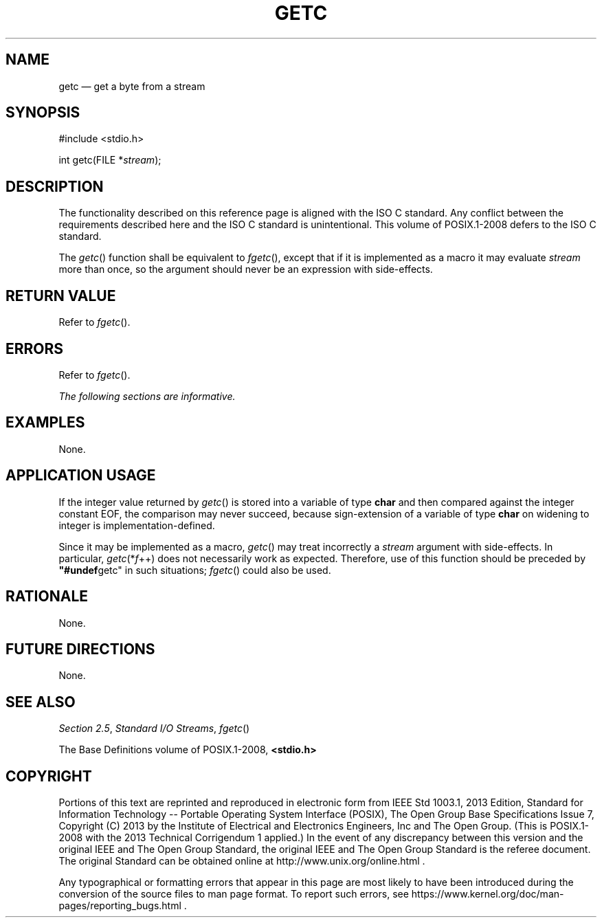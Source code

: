 '\" et
.TH GETC "3" 2013 "IEEE/The Open Group" "POSIX Programmer's Manual"

.SH NAME
getc
\(em get a byte from a stream
.SH SYNOPSIS
.LP
.nf
#include <stdio.h>
.P
int getc(FILE *\fIstream\fP);
.fi
.SH DESCRIPTION
The functionality described on this reference page is aligned with the
ISO\ C standard. Any conflict between the requirements described here and the
ISO\ C standard is unintentional. This volume of POSIX.1\(hy2008 defers to the ISO\ C standard.
.P
The
\fIgetc\fR()
function shall be equivalent to
.IR "\fIfgetc\fR\^(\|)",
except that if it is implemented as a macro it may evaluate
.IR stream
more than once, so the argument should never be an expression with
side-effects.
.SH "RETURN VALUE"
Refer to
.IR "\fIfgetc\fR\^(\|)".
.SH ERRORS
Refer to
.IR "\fIfgetc\fR\^(\|)".
.LP
.IR "The following sections are informative."
.SH EXAMPLES
None.
.SH "APPLICATION USAGE"
If the integer value returned by
\fIgetc\fR()
is stored into a variable of type
.BR char
and then compared against the integer constant EOF, the comparison may
never succeed, because sign-extension of a variable of type
.BR char
on widening to integer is implementation-defined.
.P
Since it may be implemented as a macro,
\fIgetc\fR()
may treat incorrectly a
.IR stream
argument with side-effects. In particular,
.IR getc (* f \(pl\(pl)
does not necessarily work as expected. Therefore, use of this function
should be preceded by
.BR \(dq#undef getc\(dq 
in such situations;
\fIfgetc\fR()
could also be used.
.SH RATIONALE
None.
.SH "FUTURE DIRECTIONS"
None.
.SH "SEE ALSO"
.IR "Section 2.5" ", " "Standard I/O Streams",
.IR "\fIfgetc\fR\^(\|)"
.P
The Base Definitions volume of POSIX.1\(hy2008,
.IR "\fB<stdio.h>\fP"
.SH COPYRIGHT
Portions of this text are reprinted and reproduced in electronic form
from IEEE Std 1003.1, 2013 Edition, Standard for Information Technology
-- Portable Operating System Interface (POSIX), The Open Group Base
Specifications Issue 7, Copyright (C) 2013 by the Institute of
Electrical and Electronics Engineers, Inc and The Open Group.
(This is POSIX.1-2008 with the 2013 Technical Corrigendum 1 applied.) In the
event of any discrepancy between this version and the original IEEE and
The Open Group Standard, the original IEEE and The Open Group Standard
is the referee document. The original Standard can be obtained online at
http://www.unix.org/online.html .

Any typographical or formatting errors that appear
in this page are most likely
to have been introduced during the conversion of the source files to
man page format. To report such errors, see
https://www.kernel.org/doc/man-pages/reporting_bugs.html .
